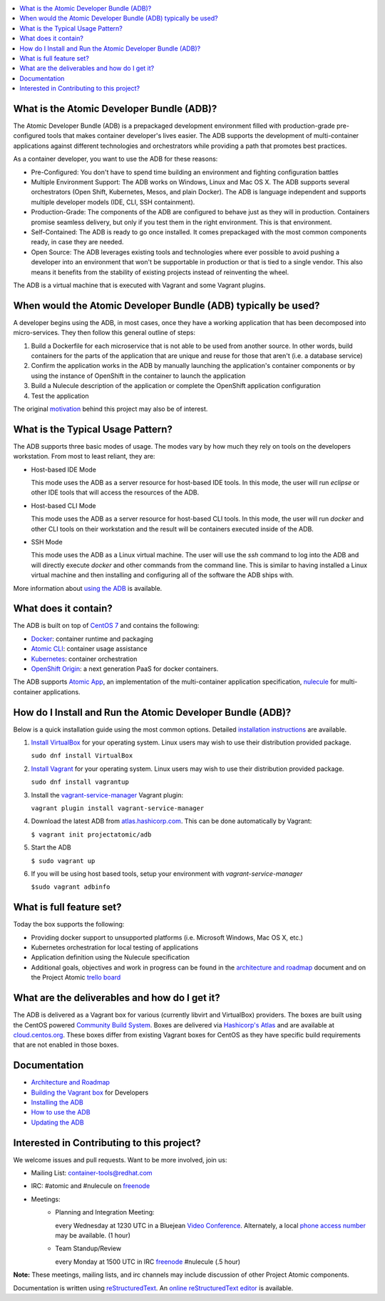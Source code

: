 .. contents::
   :local:
   :depth: 2
   :backlinks: none


What is the Atomic Developer Bundle (ADB)?
==========================================

The Atomic Developer Bundle (ADB) is a prepackaged development
environment filled with production-grade pre-configured tools that makes
container developer's lives easier.  The ADB supports the development
of multi-container applications against different technologies and
orchestrators while providing a path that promotes best practices.

As a container developer, you want to use the ADB for these reasons:

* Pre-Configured: You don't have to spend time building an environment
  and fighting configuration battles
* Multiple Environment Support: The ADB works on Windows, Linux and Mac
  OS X.  The ADB supports several orchestrators (Open Shift, Kubernetes,
  Mesos, and plain Docker).  The ADB is language independent and supports
  multiple developer models (IDE, CLI, SSH containment).
* Production-Grade: The components of the ADB are configured to behave
  just as they will in production.  Containers promise seamless delivery,
  but only if you test them in the right environment.  This is that
  environment.
* Self-Contained: The ADB is ready to go once installed.  It comes
  prepackaged with the most common components ready, in case they
  are needed.
* Open Source: The ADB leverages existing tools and technologies where
  ever possible to avoid pushing a developer into an environment that
  won't be supportable in production or that is tied to a single vendor.
  This also means it benefits from the stability of existing projects
  instead of reinventing the wheel.

The ADB is a virtual machine that is executed with Vagrant and some
Vagrant plugins.

When would the Atomic Developer Bundle (ADB) typically be used?
===============================================================

A developer begins using the ADB, in most cases, once they have a
working application that has been decomposed into micro-services.
They then follow this general outline of steps:

1. Build a Dockerfile for each microservice that is not able to be used
   from another source.  In other words, build containers for the parts
   of the application that are unique and reuse for those that aren't
   (i.e. a database service)
2. Confirm the application works in the ADB by manually launching the
   application's container components or by using the instance of
   OpenShift in the container to launch the application
3. Build a Nulecule description of the application or complete the
   OpenShift application configuration
4. Test the application

The original `motivation`_ behind this project may also be of interest.

.. _motivation: docs/motivation.md

What is the Typical Usage Pattern?
==================================

The ADB supports three basic modes of usage.  The modes vary by how much
they rely on tools on the developers workstation.  From most to least
reliant, they are:

* Host-based IDE Mode

  This mode uses the ADB as a server resource for host-based IDE tools.
  In this mode, the user will run `eclipse` or other IDE tools that will
  access the resources of the ADB.

* Host-based CLI Mode

  This mode uses the ADB as a server resource for host-based CLI tools.
  In this mode, the user will run `docker` and other CLI tools on their
  workstation and the result will be containers executed inside of
  the ADB.

* SSH Mode

  This mode uses the ADB as a Linux virtual machine.  The user will
  use the `ssh` command to log into the ADB and will directly execute
  `docker` and other commands from the command line.  This is similar
  to having installed a Linux virtual machine and then installing and
  configuring all of the software the ADB ships with.

More information about `using the ADB`_ is available.

.. _using the ADB: docs/using.rst

What does it contain?
=====================

The ADB is built on top of `CentOS 7`_ and contains the following:

* `Docker`_: container runtime and packaging
* `Atomic CLI`_: container usage assistance
* `Kubernetes`_: container orchestration
* `OpenShift Origin`_: a next generation PaaS for docker containers.

The ADB supports `Atomic App`_, an implementation of the multi-container
application specification, `nulecule`_ for multi-container applications.

.. _CentOS 7: https://www.centos.org/
.. _Docker: https://www.docker.com/
.. _Atomic CLI: https://github.com/projectatomic/atomic/
.. _Kubernetes: http://kubernetes.io/
.. _OpenShift Origin: http://www.openshift.org/
.. _Atomic App: https://github.com/projectatomic/atomicapp/
.. _nulecule: https://github.com/projectatomic/nulecule/

How do I Install and Run the Atomic Developer Bundle (ADB)?
===========================================================

Below is a quick installation guide using the most common options.
Detailed `installation instructions`_ are available.

1. `Install VirtualBox`_ for your operating system.  Linux users may
   wish to use their distribution provided package.

   ``sudo dnf install VirtualBox``

2. `Install Vagrant`_ for your operating system.  Linux users may wish
   to use their distribution provided package.

   ``sudo dnf install vagrantup``

3. Install the `vagrant-service-manager`_ Vagrant plugin:

   ``vagrant plugin install vagrant-service-manager``

4. Download the latest ADB from `atlas.hashicorp.com`_.  This can be
   done automatically by Vagrant:

   ``$ vagrant init projectatomic/adb``

5. Start the ADB

   ``$ sudo vagrant up``

6. If you will be using host based tools, setup your environment with `vagrant-service-manager`

   ``$sudo vagrant adbinfo``

.. _installation instructions: docs/installing.rst
.. _Install VirtualBox: https://www.virtualbox.org/wiki/Downloads
.. _Install Vagrant: https://docs.vagrantup.com/v2/installation/index.html
.. _vagrant-service-manager: https://github.com/projectatomic/vagrant-service-manager
.. _atlas.hashicorp.com: https://atlas.hashicorp.com/boxes/search

What is full feature set?
=========================

Today the box supports the following:

* Providing docker support to unsupported platforms (i.e. Microsoft
  Windows, Mac OS X, etc.)
* Kubernetes orchestration for local testing of applications
* Application definition using the Nulecule specification
* Additional goals, objectives and work in progress can be found in
  the `architecture and roadmap`_ document and on the Project Atomic
  `trello board`_

.. _architecture and roadmap: docs/architecture.rst
.. _trello board: https://trello.com/b/j1rEolFe/container-tools

What are the deliverables and how do I get it?
==============================================

The ADB is delivered as a Vagrant box for various (currently libvirt and
VirtualBox) providers.  The boxes are built using the CentOS powered
`Community Build System`_.  Boxes are delivered via `Hashicorp's
Atlas`_ and are available at `cloud.centos.org`_.  These boxes differ
from existing Vagrant boxes for CentOS as they have specific build
requirements that are not enabled in those boxes.

.. _Community Build System: https://wiki.centos.org/HowTos/CommunityBuildSystem
.. _Hashicorp's Atlas: https://atlas.hashicorp.com/boxes/search
.. _cloud.centos.org: http://cloud.centos.org/centos/7/vagrant/x86_64/images/

Documentation
=============

* `Architecture and Roadmap`_
* `Building the Vagrant box`_ for Developers
* `Installing the ADB`_
* `How to use the ADB`_
* `Updating the ADB`_

.. _Architecture and Roadmap: docs/architecture.rst
.. _Building the Vagrant box: docs/building.rst
.. _Installing the ADB: docs/installing.rst
.. _How to use the ADB: docs/using.rst
.. _Updating the ADB: docs/updating.rst

Interested in Contributing to this project?
===========================================

We welcome issues and pull requests.  Want to be more involved, join us:

* Mailing List: `container-tools@redhat.com`_
* IRC: #atomic and #nulecule on `freenode`_
* Meetings:
   *  Planning and Integration Meeting:

      every Wednesday at 1230 UTC in a Bluejean `Video Conference`_.
      Alternately, a local `phone access number`_ may be available.
      (1 hour)

   *  Team Standup/Review

      every Monday at 1500 UTC in IRC `freenode`_ #nulecule (.5 hour)

**Note:** These meetings, mailing lists, and irc channels may include
discussion of other Project Atomic components.

Documentation is written using `reStructuredText`_. An `online
reStructuredText editor`_ is available.

.. _container-tools@redhat.com: https://www.redhat.com/mailman/listinfo/container-tools
.. _freenode: https://freenode.net/
.. _Video Conference: https://bluejeans.com/381583203
.. _phone access number: https://www.intercallonline.com/listNumbersByCode.action?confCode=8464006194
.. _reStructuredText: http://docutils.sourceforge.net/docs/user/rst/quickref.html
.. _online reStructuredText editor: http://rst.ninjs.org
